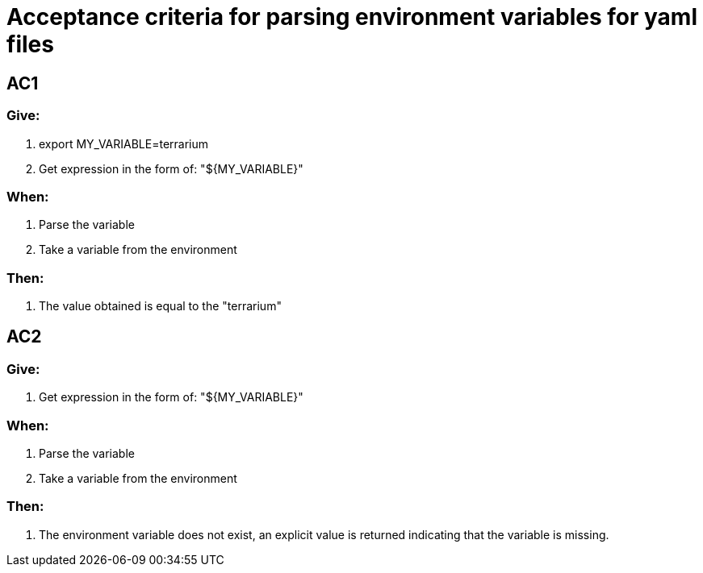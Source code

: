 = Acceptance criteria for parsing environment variables for yaml files

== AC1
=== Give:
1. export MY_VARIABLE=terrarium
2. Get expression in the form of: "${MY_VARIABLE}"

=== When:
1. Parse the variable
2. Take a variable from the environment

=== Then:
1. The value obtained is equal to the "terrarium"

== AC2
=== Give:
1. Get expression in the form of: "${MY_VARIABLE}"

=== When:
1. Parse the variable
2. Take a variable from the environment

=== Then:
1. The environment variable does not exist, an explicit value is returned indicating that the variable is missing.
